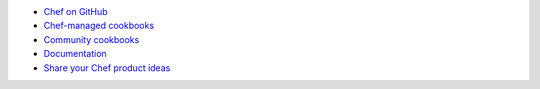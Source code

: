 .. The contents of this file may be included in multiple topics (using the includes directive).
.. The contents of this file should be modified in a way that preserves its ability to appear in multiple topics.



* `Chef on GitHub <https://github.com/chef>`_
* `Chef-managed cookbooks <https://github.com/chef-cookbooks>`_
* `Community cookbooks <https://supermarket.chef.io>`_
* `Documentation <https://github.com/chef/chef-docs>`_
* `Share your Chef product ideas <https://feedback.chef.io>`_
